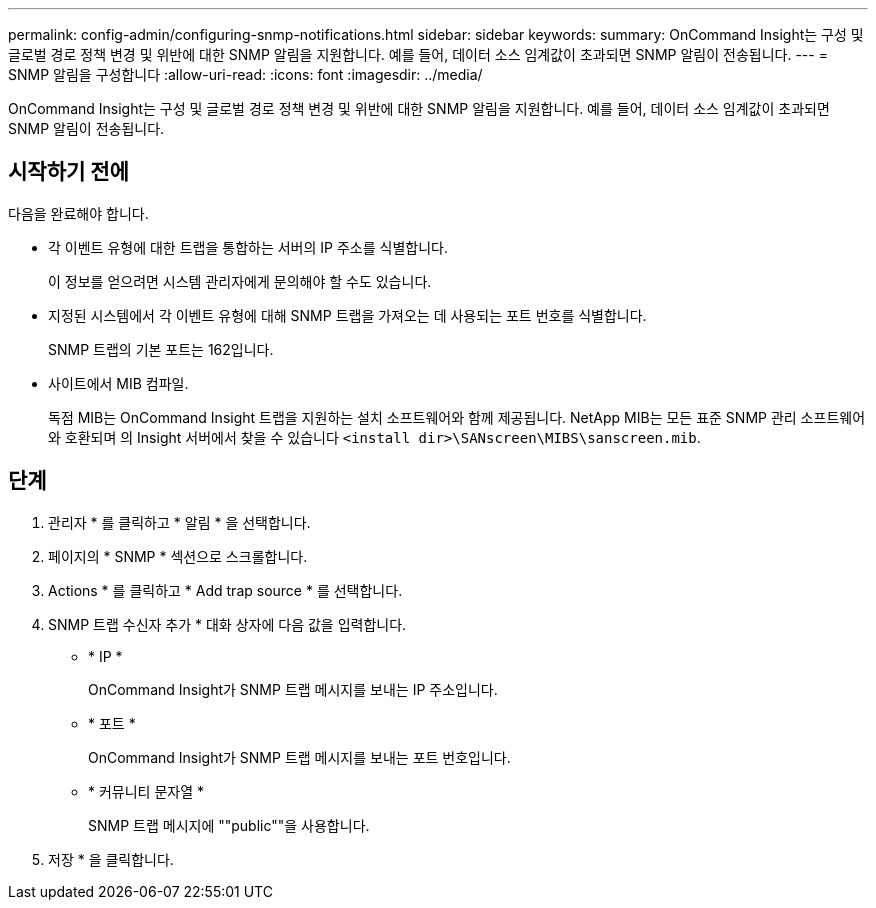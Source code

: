 ---
permalink: config-admin/configuring-snmp-notifications.html 
sidebar: sidebar 
keywords:  
summary: OnCommand Insight는 구성 및 글로벌 경로 정책 변경 및 위반에 대한 SNMP 알림을 지원합니다. 예를 들어, 데이터 소스 임계값이 초과되면 SNMP 알림이 전송됩니다. 
---
= SNMP 알림을 구성합니다
:allow-uri-read: 
:icons: font
:imagesdir: ../media/


[role="lead"]
OnCommand Insight는 구성 및 글로벌 경로 정책 변경 및 위반에 대한 SNMP 알림을 지원합니다. 예를 들어, 데이터 소스 임계값이 초과되면 SNMP 알림이 전송됩니다.



== 시작하기 전에

다음을 완료해야 합니다.

* 각 이벤트 유형에 대한 트랩을 통합하는 서버의 IP 주소를 식별합니다.
+
이 정보를 얻으려면 시스템 관리자에게 문의해야 할 수도 있습니다.

* 지정된 시스템에서 각 이벤트 유형에 대해 SNMP 트랩을 가져오는 데 사용되는 포트 번호를 식별합니다.
+
SNMP 트랩의 기본 포트는 162입니다.

* 사이트에서 MIB 컴파일.
+
독점 MIB는 OnCommand Insight 트랩을 지원하는 설치 소프트웨어와 함께 제공됩니다. NetApp MIB는 모든 표준 SNMP 관리 소프트웨어와 호환되며 의 Insight 서버에서 찾을 수 있습니다 `<install dir>\SANscreen\MIBS\sanscreen.mib`.





== 단계

. 관리자 * 를 클릭하고 * 알림 * 을 선택합니다.
. 페이지의 * SNMP * 섹션으로 스크롤합니다.
. Actions * 를 클릭하고 * Add trap source * 를 선택합니다.
. SNMP 트랩 수신자 추가 * 대화 상자에 다음 값을 입력합니다.
+
** * IP *
+
OnCommand Insight가 SNMP 트랩 메시지를 보내는 IP 주소입니다.

** * 포트 *
+
OnCommand Insight가 SNMP 트랩 메시지를 보내는 포트 번호입니다.

** * 커뮤니티 문자열 *
+
SNMP 트랩 메시지에 ""public""을 사용합니다.



. 저장 * 을 클릭합니다.

